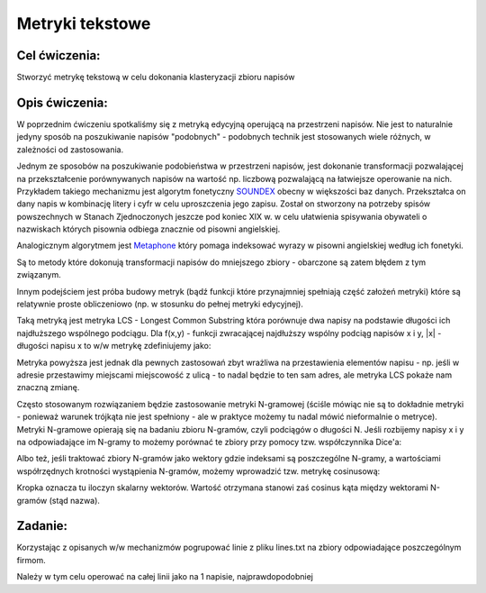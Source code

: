 Metryki tekstowe
================

Cel ćwiczenia:
--------------
Stworzyć metrykę tekstową w celu dokonania klasteryzacji zbioru napisów

Opis ćwiczenia:
---------------
W poprzednim ćwiczeniu spotkaliśmy się z metryką edycyjną operującą na przestrzeni napisów. Nie jest to naturalnie 
jedyny sposób na poszukiwanie napisów "podobnych" - podobnych technik jest stosowanych wiele różnych, 
w zależności od zastosowania.

Jednym ze sposobów na poszukiwanie podobieństwa w przestrzeni napisów, jest dokonanie transformacji pozwalającej na 
przekształcenie porównywanych napisów na wartość np. liczbową pozwalającą na łatwiejsze operowanie na nich.
Przykładem takiego mechanizmu jest algorytm fonetyczny 
`SOUNDEX <http://en.wikipedia.org/wiki/Soundex>`_ obecny w większości baz danych.
Przekształca on dany napis w kombinację litery i cyfr w celu uproszczenia jego zapisu.
Został on stworzony na potrzeby spisów powszechnych w Stanach Zjednoczonych jeszcze pod koniec XIX w. w celu
ułatwienia spisywania obywateli o nazwiskach których pisownia odbiega znacznie od pisowni angielskiej.

Analogicznym algorytmem jest 
`Metaphone <http://en.wikipedia.org/wiki/Metaphone>`_
który pomaga indeksować wyrazy w pisowni angielskiej według ich fonetyki.

Są to metody które dokonują transformacji napisów do mniejszego zbiory - obarczone są zatem błędem z tym związanym.

Innym podejściem jest próba budowy metryk (bądź funkcji które przynajmniej spełniają część założeń metryki) które 
są relatywnie proste obliczeniowo (np. w stosunku do pełnej metryki edycyjnej).

Taką metryką jest metryka LCS - Longest Common Substring która porównuje dwa napisy na podstawie długości 
ich najdłuższego wspólnego podciągu. Dla f(x,y) - funkcji zwracającej najdłuższy wspólny podciąg napisów x i y, 
|x| - długości napisu x
to w/w metrykę zdefiniujemy jako:

.. image:: http://latex.codecogs.com/gif.latex?LCS(x%2Cy)%3D%5Cfrac%7B%7Cf(x%2Cy)%7C%7D%7Bmax(%7Cx%7C%2C%7Cy%7C)%7D

Metryka powyższa jest jednak dla pewnych zastosowań zbyt wrażliwa na przestawienia elementów napisu - 
np. jeśli w adresie przestawimy miejscami miejscowość z ulicą - to nadal będzie to ten sam adres, ale metryka 
LCS pokaże nam znaczną zmianę. 

Często stosowanym rozwiązaniem będzie zastosowanie metryki N-gramowej (ściśle mówiąc nie są to dokładnie metryki -
ponieważ warunek trójkąta nie jest spełniony - ale w praktyce możemy tu nadal mówić nieformalnie o metryce).
Metryki N-gramowe opierają się na badaniu zbioru N-gramów, czyli podciągów o długości N. Jeśli rozbijemy napisy x i y 
na odpowiadające im N-gramy to możemy porównać te zbiory przy pomocy tzw. współczynnika Dice'a:

.. image:: http://latex.codecogs.com/gif.latex?DICE(x%2Cy)%3D%5Cfrac%7B2%5Ctimes%20%7CNgrams(X)%5Ccap%20Ngrams(y)%7C%7D%7B%7CNgrams(X)%7C%2B%7CNgrams(y)%7C%7D

Albo też, jeśli traktować zbiory N-gramów jako wektory gdzie indeksami są poszczególne N-gramy, a wartościami współrzędnych 
krotności wystąpienia N-gramów, możemy wprowadzić tzw. metrykę cosinusową:

.. image:: http://latex.codecogs.com/gif.latex?COSINE(x%2Cy)%3D%5Cfrac%7B%7CNgrams(X)%20%5Ccdot%20Ngrams(y)%7C%7D%7B%7CNgrams(X)%7C%7CNgrams(y)%7C%7D

Kropka oznacza tu iloczyn skalarny wektorów. Wartość otrzymana stanowi zaś cosinus kąta między wektorami N-gramów (stąd nazwa).


Zadanie:
--------
Korzystając z opisanych w/w mechanizmów pogrupować linie z pliku lines.txt na zbiory odpowiadające poszczególnym firmom.

Należy w tym celu operować na całej linii jako na 1 napisie, najprawdopodobniej 
